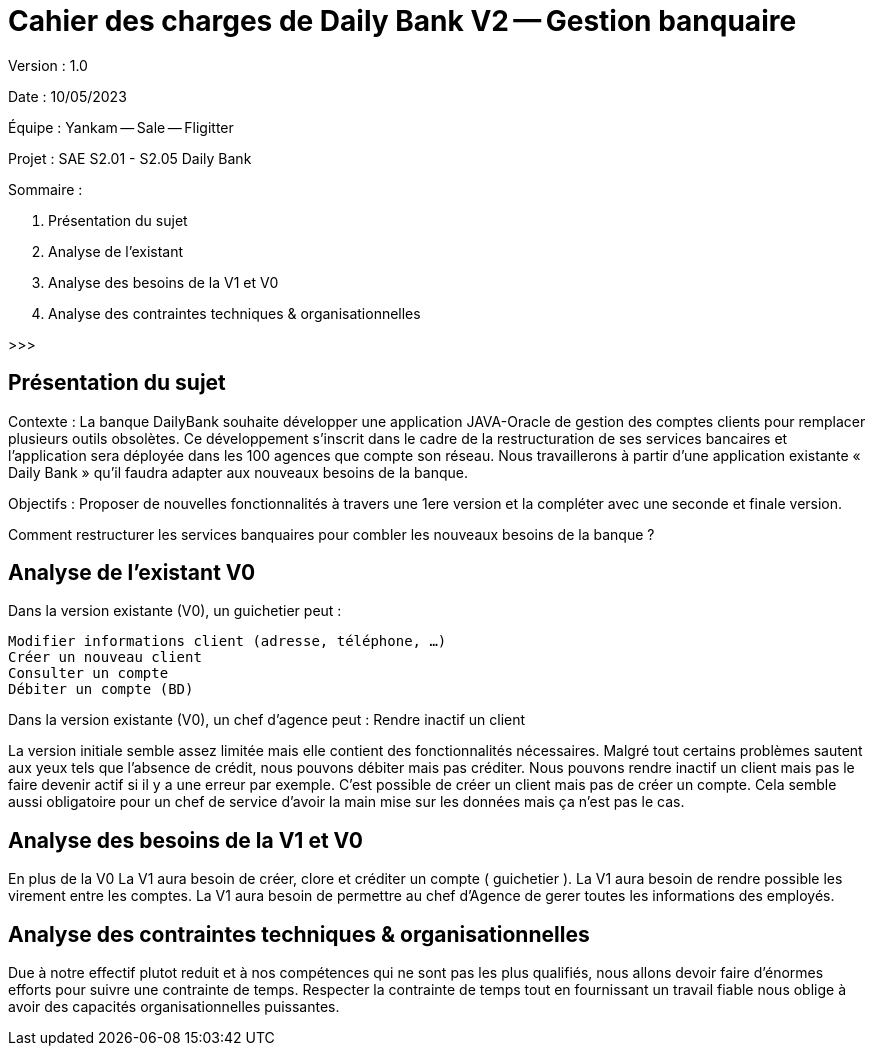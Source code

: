 # Cahier des charges de Daily Bank V2 -- Gestion banquaire

Version : 1.0

Date : 10/05/2023

Équipe : Yankam -- Sale -- Fligitter

Projet : SAE S2.01 - S2.05 Daily Bank

Sommaire :

1. Présentation du sujet
2. Analyse de l'existant
3. Analyse des besoins de la V1 et V0
4. Analyse des contraintes techniques & organisationnelles

>>>

## Présentation du sujet

Contexte : La banque DailyBank souhaite développer une application JAVA-Oracle de gestion des comptes clients pour remplacer plusieurs outils obsolètes. 
           Ce développement s’inscrit dans le cadre de la restructuration de ses services bancaires et l’application sera déployée dans les 100 agences que compte son réseau. 
           Nous travaillerons à partir d’une application existante « Daily Bank » qu’il faudra adapter aux nouveaux besoins de la banque.

Objectifs : Proposer de nouvelles fonctionnalités à travers une 1ere version et la compléter avec une seconde et finale version.

Comment restructurer les services banquaires pour combler les nouveaux besoins de la banque ?

## Analyse de l'existant V0

Dans la version existante (V0), un guichetier peut :

  Modifier informations client (adresse, téléphone, …)
  Créer un nouveau client
  Consulter un compte
  Débiter un compte (BD)

Dans la version existante (V0), un chef d’agence peut :
  Rendre inactif un client

La version initiale semble assez limitée mais elle contient des fonctionnalités nécessaires.
Malgré tout certains problèmes sautent aux yeux tels que l'absence de crédit, nous pouvons débiter mais pas créditer.
Nous pouvons rendre inactif un client mais pas le faire devenir actif si il y a une erreur par exemple.
C'est possible de créer un client mais pas de créer un compte.
Cela semble aussi obligatoire pour un chef de service d'avoir la main mise sur les données mais ça n'est pas le cas.

## Analyse des besoins de la V1 et V0

En plus de la V0
La V1 aura besoin de créer, clore et créditer un compte ( guichetier ).
La V1 aura besoin de rendre possible les virement entre les comptes.
La V1 aura besoin de permettre au chef d'Agence de gerer toutes les informations des employés.

## Analyse des contraintes techniques & organisationnelles

Due à notre effectif plutot reduit et à nos compétences qui ne sont pas les plus qualifiés, nous allons devoir faire d'énormes efforts pour suivre une contrainte de temps.
Respecter la contrainte de temps tout en fournissant un travail fiable nous oblige à avoir des capacités organisationnelles puissantes.

